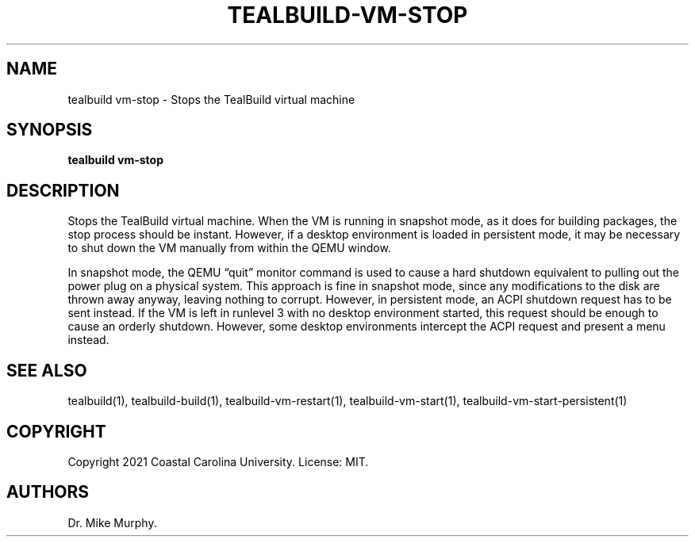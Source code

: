 .\" Automatically generated by Pandoc 2.14.0.1
.\"
.TH "TEALBUILD-VM-STOP" "1" "June 2021" "TealBuild" ""
.hy
.SH NAME
.PP
tealbuild vm-stop - Stops the TealBuild virtual machine
.SH SYNOPSIS
.PP
\f[B]tealbuild vm-stop\f[R]
.SH DESCRIPTION
.PP
Stops the TealBuild virtual machine.
When the VM is running in snapshot mode, as it does for building
packages, the stop process should be instant.
However, if a desktop environment is loaded in persistent mode, it may
be necessary to shut down the VM manually from within the QEMU window.
.PP
In snapshot mode, the QEMU \[lq]quit\[rq] monitor command is used to
cause a hard shutdown equivalent to pulling out the power plug on a
physical system.
This approach is fine in snapshot mode, since any modifications to the
disk are thrown away anyway, leaving nothing to corrupt.
However, in persistent mode, an ACPI shutdown request has to be sent
instead.
If the VM is left in runlevel 3 with no desktop environment started,
this request should be enough to cause an orderly shutdown.
However, some desktop environments intercept the ACPI request and
present a menu instead.
.SH SEE ALSO
.PP
tealbuild(1), tealbuild-build(1), tealbuild-vm-restart(1),
tealbuild-vm-start(1), tealbuild-vm-start-persistent(1)
.SH COPYRIGHT
.PP
Copyright 2021 Coastal Carolina University.
License: MIT.
.SH AUTHORS
Dr.\ Mike Murphy.
